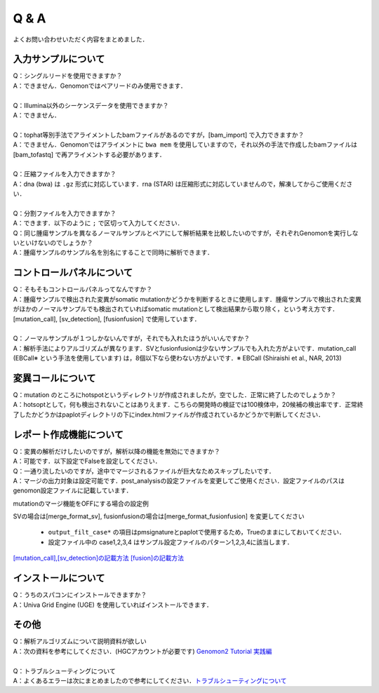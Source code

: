 Q & A
==================

よくお問い合わせいただく内容をまとめました．

入力サンプルについて
-----------------------

| Q：シングルリードを使用できますか？
| A：できません．Genomonではペアリードのみ使用できます．
|
| Q：Illumina以外のシーケンスデータを使用できますか？
| A：できません．
|
| Q：tophat等別手法でアライメントしたbamファイルがあるのですが，[bam_import] で入力できますか？
| A：できません．Genomonではアライメントに ``bwa mem`` を使用していますので，それ以外の手法で作成したbamファイルは [bam_tofastq] で再アライメントする必要があります．
|
| Q：圧縮ファイルを入力できますか？
| A：dna (bwa) は ``.gz`` 形式に対応しています．rna (STAR) は圧縮形式に対応していませんので，解凍してからご使用ください．
|
| Q：分割ファイルを入力できますか？
| A：できます．以下のように ``;`` で区切って入力してください．

.. code-block:: bash
  :caption: 分割されたサンプルを入力する場合の記述例
  
  [fastq]
  tumor,/path/to/tumor_R1_1.fastq;/path/to/tumor_R1_2.fastq,/path/to/tumor_R2_1.fastq;/path/to/tumor_R2_2.fastq

| Q：同じ腫瘍サンプルを異なるノーマルサンプルとペアにして解析結果を比較したいのですが，それぞれGenomonを実行しないといけないのでしょうか？
| A：腫瘍サンプルのサンプル名を別名にすることで同時に解析できます．

.. code-block:: bash
  :caption: tumorAをnormal1, normal2 とそれぞれペアにする場合の記述例
  
  [bam_import]
  tumorA1,/path/to/tumorA
  tumorA2,/path/to/tumorA
  normal1,/path/to/normal1
  normal2,/path/to/normal2
  
  [mutation_call]
  tumorA1,normal1,List1
  tumorA2,normal2,List1

コントロールパネルについて
------------------------------

| Q：そもそもコントロールパネルってなんですか？
| A：腫瘍サンプルで検出された変異がsomatic mutationかどうかを判断するときに使用します．腫瘍サンプルで検出された変異がほかのノーマルサンプルでも検出されていればsomatic mutationとして検出結果から取り除く，という考え方です． [mutation_call], [sv_detection], [fusionfusion] で使用しています．
|
| Q：ノーマルサンプルが１つしかないんですが，それでも入れたほうがいいんですか？
| A：解析手法によりアルゴリズムが異なります．SVとfusionfusionは少ないサンプルでも入れた方がよいです．mutation_call (EBCall※ という手法を使用しています) は，8個以下なら使わない方がよいです．※ EBCall (Shiraishi et al., NAR, 2013)

変異コールについて
---------------------

| Q：mutation のところにhotspotというディレクトリが作成されましたが，空でした．正常に終了したのでしょうか？
| A：hotsoptとして，何も検出されないことはありえます．こちらの開発時の検証では100検体中，20候補の検出率です．正常終了したかどうかはpaplotディレクトリの下にindex.htmlファイルが作成されているかどうかで判断してください．

.. _merge_skip:

レポート作成機能について
------------------------------

| Q：変異の解析だけしたいのですが，解析以降の機能を無効にできますか？
| A：可能です．以下設定でFalseを設定してください．

.. code-block:: bash
  :caption: レポート作成機能をOFFにする場合の設定例
  
  [post_analysis]
  enable = False

| Q：一通り流したいのですが，途中でマージされるファイルが巨大なためスキップしたいです．
| A：マージの出力対象は設定可能です．post_analysisの設定ファイルを変更してご使用ください．設定ファイルのパスはgenomon設定ファイルに記載しています．

.. code-block:: bash
  :caption: genomon.cfg
  
  [post_analysis]
  config_file = /path/to/genomon_post_analysis.cfg

mutationのマージ機能をOFFにする場合の設定例

.. code-block:: bash
  :caption: genomon_post_analysis.cfg

  [merge_format_mutation]
  output_all        = False
  output_case1      = False
  output_case2      = False
  output_case3      = False
  output_case4      = False
  output_filt_all   = False
  output_filt_case1 = True
  output_filt_case2 = True
  output_filt_case3 = True
  output_filt_case4 = True

SVの場合は[merge_format_sv], fusionfusionの場合は[merge_format_fusionfusion] を変更してください

 - ``output_filt_case*`` の項目はpmsignatureとpaplotで使用するため，Trueのままにしておいてください．
 - 設定ファイル中の case1,2,3,4 はサンプル設定ファイルのパターン1,2,3,4に該当します．
`[mutation_call],[sv_detection]の記載方法 <./dna_sample_csv.html#mutation-call-sv-detection>`__ 
`[fusion]の記載方法 <./rna_sample_csv.html#fusion>`__ 


インストールについて
---------------------

| Q：うちのスパコンにインストールできますか？
| A：Univa Grid Engine (UGE) を使用していればインストールできます．

その他
---------

| Q：解析アルゴリズムについて説明資料が欲しい
| A：次の資料を参考にしてください．(HGCアカウントが必要です) `Genomon2 Tutorial 実践編 <https://supcom.hgc.jp/internal/materials/lect-pdf/20160624/20160624-genomon2.pdf>`__
|
| Q：トラブルシューティングについて
| A：よくあるエラーは次にまとめましたので参考にしてください．`トラブルシューティングについて <./man_trouble.html>`__


